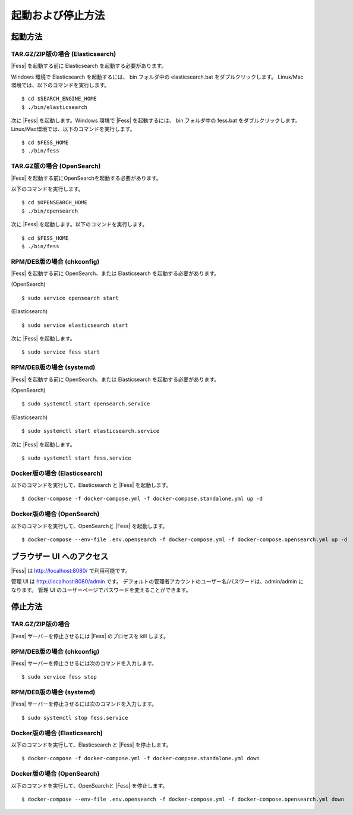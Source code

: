 ==================
起動および停止方法
==================

起動方法
========

TAR.GZ/ZIP版の場合 (Elasticsearch)
----------------------------------

|Fess| を起動する前に Elasticsearch を起動する必要があります。

Windows 環境で Elasticsearch を起動するには、 bin フォルダ中の elasticsearch.bat をダブルクリックします。
Linux/Mac環境では、以下のコマンドを実行します。

::

    $ cd $SEARCH_ENGINE_HOME
    $ ./bin/elasticsearch

次に |Fess| を起動します。Windows 環境で |Fess| を起動するには、 bin フォルダ中の fess.bat をダブルクリックします。
Linux/Mac環境では、以下のコマンドを実行します。

::

    $ cd $FESS_HOME
    $ ./bin/fess

TAR.GZ版の場合 (OpenSearch)
---------------------------

|Fess| を起動する前にOpenSearchを起動する必要があります。

以下のコマンドを実行します。

::

    $ cd $OPENSEARCH_HOME
    $ ./bin/opensearch

次に |Fess| を起動します。以下のコマンドを実行します。

::

    $ cd $FESS_HOME
    $ ./bin/fess

RPM/DEB版の場合 (chkconfig)
---------------------------

|Fess| を起動する前に OpenSearch、または Elasticsearch を起動する必要があります。

(OpenSearch)

::

    $ sudo service opensearch start

(Elasticsearch)

::

    $ sudo service elasticsearch start

次に |Fess| を起動します。

::

    $ sudo service fess start

RPM/DEB版の場合 (systemd)
-------------------------

|Fess| を起動する前に OpenSearch、または Elasticsearch を起動する必要があります。

(OpenSearch)

::

    $ sudo systemctl start opensearch.service

(Elasticsearch)

::

    $ sudo systemctl start elasticsearch.service

次に |Fess| を起動します。

::

    $ sudo systemctl start fess.service

Docker版の場合 (Elasticsearch)
------------------------------

以下のコマンドを実行して、Elasticsearch と |Fess| を起動します。

::

    $ docker-compose -f docker-compose.yml -f docker-compose.standalone.yml up -d

Docker版の場合 (OpenSearch)
---------------------------

以下のコマンドを実行して、OpenSearchと |Fess| を起動します。

::

    $ docker-compose --env-file .env.opensearch -f docker-compose.yml -f docker-compose.opensearch.yml up -d

ブラウザー UI へのアクセス
==========================

|Fess| は http://localhost:8080/ で利用可能です。

管理 UI は http://localhost:8080/admin です。
デフォルトの管理者アカウントのユーザー名/パスワードは、admin/admin になります。
管理 UI のユーザーページでパスワードを変えることができます。

停止方法
========

TAR.GZ/ZIP版の場合
------------------

|Fess| サーバーを停止させるには |Fess| のプロセスを kill します。

RPM/DEB版の場合 (chkconfig)
---------------------------

|Fess| サーバーを停止させるには次のコマンドを入力します。

::

    $ sudo service fess stop

RPM/DEB版の場合 (systemd)
-------------------------

|Fess| サーバーを停止させるには次のコマンドを入力します。

::

    $ sudo systemctl stop fess.service


Docker版の場合 (Elasticsearch)
------------------------------

以下のコマンドを実行して、Elasticsearch と |Fess| を停止します。

::

    $ docker-compose -f docker-compose.yml -f docker-compose.standalone.yml down

Docker版の場合 (OpenSearch)
---------------------------

以下のコマンドを実行して、OpenSearchと |Fess| を停止します。

::

    $ docker-compose --env-file .env.opensearch -f docker-compose.yml -f docker-compose.opensearch.yml down

